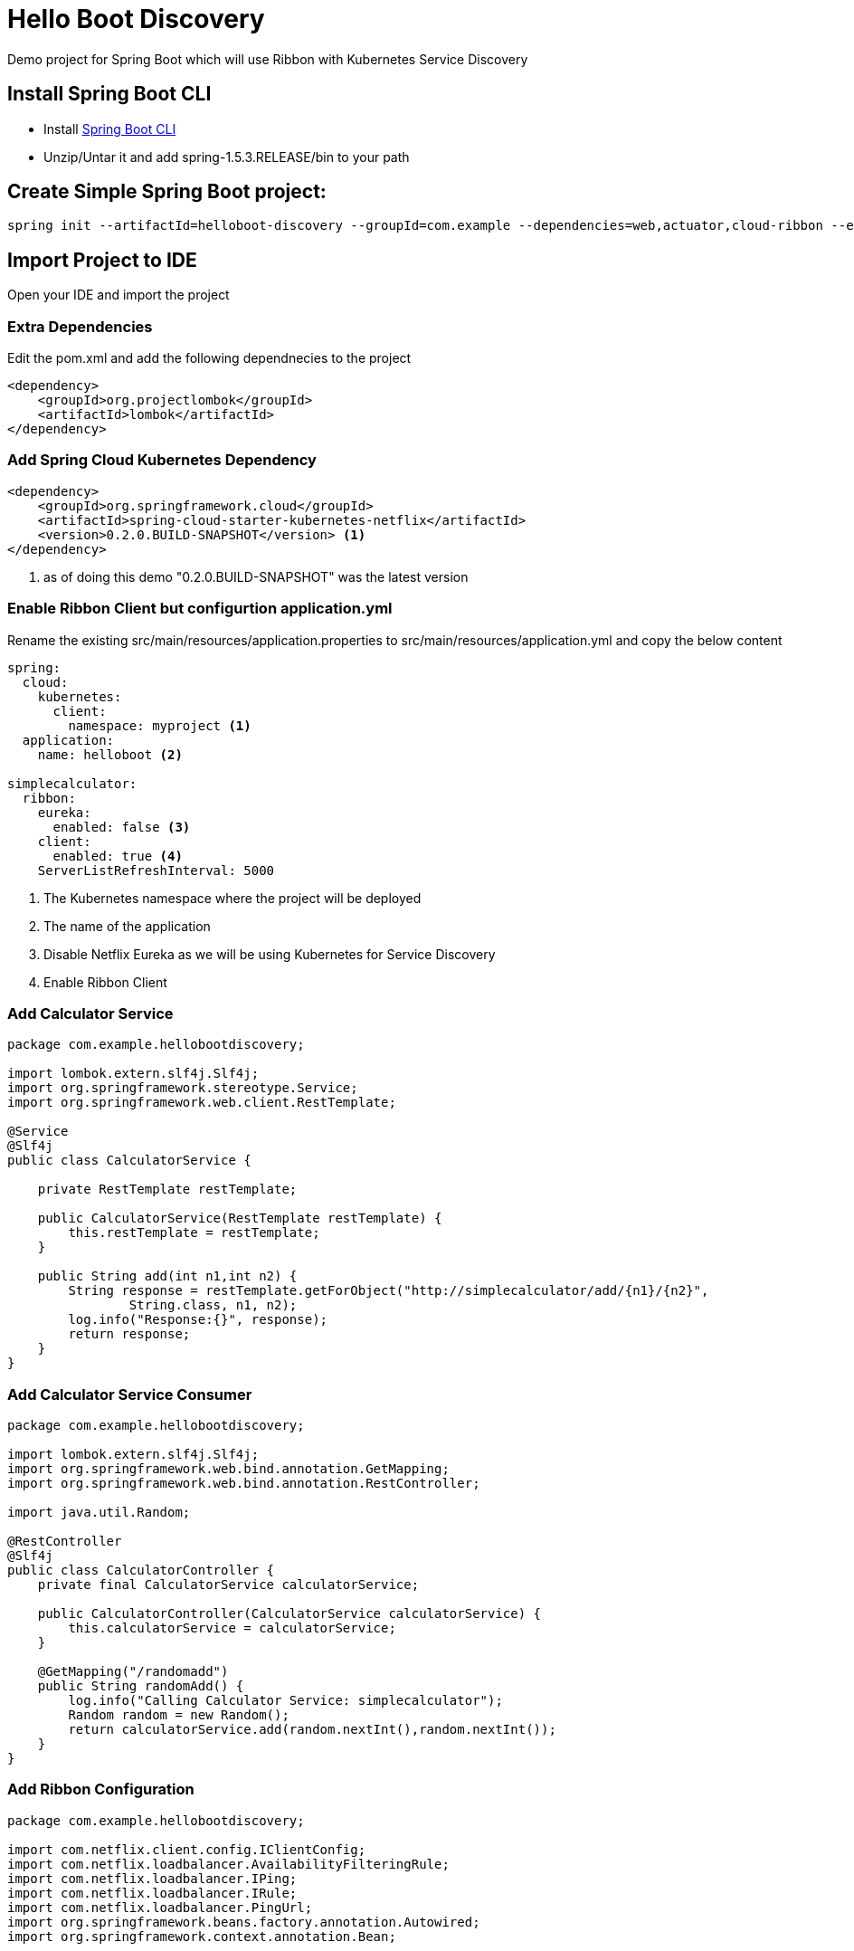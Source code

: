 :linkattrs:

= Hello Boot  Discovery

Demo project for Spring Boot which will use Ribbon with Kubernetes Service Discovery

== Install Spring Boot CLI

* Install
https://docs.spring.io/spring-boot/docs/current/reference/html/getting-started-installing-spring-boot.html#getting-started-installing-the-cli[Spring Boot CLI]

* Unzip/Untar it and add spring-1.5.3.RELEASE/bin to your path

== Create Simple Spring Boot project:

[source,sh]
----
spring init --artifactId=helloboot-discovery --groupId=com.example --dependencies=web,actuator,cloud-ribbon --extract helloboot-discovery
----

== Import Project to IDE

Open your IDE and import the project

=== Extra Dependencies

Edit the pom.xml and add the following dependnecies to the project

[source,xml]
----
<dependency>
    <groupId>org.projectlombok</groupId>
    <artifactId>lombok</artifactId>
</dependency>
----

=== Add Spring Cloud Kubernetes Dependency

[source,xml]
----
<dependency>
    <groupId>org.springframework.cloud</groupId>
    <artifactId>spring-cloud-starter-kubernetes-netflix</artifactId>
    <version>0.2.0.BUILD-SNAPSHOT</version> <1>
</dependency>
----

<1> as of doing this demo "0.2.0.BUILD-SNAPSHOT" was the latest version


=== Enable Ribbon Client but configurtion application.yml

Rename the existing src/main/resources/application.properties to src/main/resources/application.yml and copy the below content
[source,yaml]
----
spring:
  cloud:
    kubernetes:
      client:
        namespace: myproject <1>
  application:
    name: helloboot <2>

simplecalculator:
  ribbon:
    eureka:
      enabled: false <3>
    client:
      enabled: true <4>
    ServerListRefreshInterval: 5000
----

<1> The Kubernetes namespace where the project will be deployed
<2> The name of the application
<3> Disable Netflix Eureka as we will be using Kubernetes for Service Discovery
<4> Enable Ribbon Client

=== Add Calculator Service

[source,java]
----

package com.example.hellobootdiscovery;

import lombok.extern.slf4j.Slf4j;
import org.springframework.stereotype.Service;
import org.springframework.web.client.RestTemplate;

@Service
@Slf4j
public class CalculatorService {

    private RestTemplate restTemplate;

    public CalculatorService(RestTemplate restTemplate) {
        this.restTemplate = restTemplate;
    }

    public String add(int n1,int n2) {
        String response = restTemplate.getForObject("http://simplecalculator/add/{n1}/{n2}",
                String.class, n1, n2);
        log.info("Response:{}", response);
        return response;
    }
}

----

=== Add Calculator Service Consumer

[source,java]
----

package com.example.hellobootdiscovery;

import lombok.extern.slf4j.Slf4j;
import org.springframework.web.bind.annotation.GetMapping;
import org.springframework.web.bind.annotation.RestController;

import java.util.Random;

@RestController
@Slf4j
public class CalculatorController {
    private final CalculatorService calculatorService;

    public CalculatorController(CalculatorService calculatorService) {
        this.calculatorService = calculatorService;
    }

    @GetMapping("/randomadd")
    public String randomAdd() {
        log.info("Calling Calculator Service: simplecalculator");
        Random random = new Random();
        return calculatorService.add(random.nextInt(),random.nextInt());
    }
}

----

=== Add Ribbon Configuration

[source,java]
----

package com.example.hellobootdiscovery;

import com.netflix.client.config.IClientConfig;
import com.netflix.loadbalancer.AvailabilityFilteringRule;
import com.netflix.loadbalancer.IPing;
import com.netflix.loadbalancer.IRule;
import com.netflix.loadbalancer.PingUrl;
import org.springframework.beans.factory.annotation.Autowired;
import org.springframework.context.annotation.Bean;


public class SimpleCalculatorRibbonConfiguration {

    @Autowired
    IClientConfig ribbonClientConfig;

    /**
     *  PingUrl will ping a URL to check the status of each server.
     *  Say Hello has, as you’ll recall, a method mapped to the /path; that means that Ribbon will get an HTTP 200 response when it pings a running Backend Server
     *
     * @param  config Client configuration
     * @return The URL to be used for the Ping
     */
    @Bean
    public IPing ribbonPing(IClientConfig config) {
        return new PingUrl();
    }

    /**
     * AvailabilityFilteringRule will use Ribbon’s built-in circuit breaker functionality to filter out any servers in an “open-circuit” state:
     * if a ping fails to connect to a given server, or if it gets a read failure for the server, Ribbon will consider that server “dead” until it begins to respond normally.
     *
     * @param  config Client configuration
     * @return The Load Balancer rule
     */
    @Bean
    public IRule ribbonRule(IClientConfig config) {
        return new AvailabilityFilteringRule();
    }
}


----

=== Configure Spring Boot Application to use Ribbon

[source,java]
----

package com.example.hellobootdiscovery;

import org.springframework.boot.SpringApplication;
import org.springframework.boot.autoconfigure.SpringBootApplication;
import org.springframework.cloud.client.discovery.EnableDiscoveryClient;
import org.springframework.cloud.client.loadbalancer.LoadBalanced;
import org.springframework.cloud.netflix.ribbon.RibbonClient;
import org.springframework.context.annotation.Bean;
import org.springframework.context.annotation.Configuration;
import org.springframework.web.client.RestTemplate;

@SpringBootApplication
@EnableDiscoveryClient //<1>
@RibbonClient(name = "simplecalcuator", configuration = SimpleCalculatorRibbonConfiguration.class) //<2>
public class DemoApplication {

  public static void main(String[] args) {
    SpringApplication.run(DemoApplication.class, args);
  }

  @Configuration
  public class MyConfig {

    @Bean
    @LoadBalanced //<3>
    public RestTemplate restTemplate() {
      return new RestTemplate();
    }
  }
}
----
<1> Enabling Spring Cloud Discovery
<2> Configuring Netflix Ribbon Client - to use Kubernetes service link:../simplecalculator[simplecalulator]
<3> Making the REST calls to external "simplecalculator" using Netflix Ribbon Client side load balancing

== Deploying in Kubernetes

CRTL + C to stop the running application, if you have minishift running then do `eval $(minishift docker-env)`  to setup required docker environment variables

[source,sh]
----
./mvnw io.fabric8:fabric8-maven-plugin:3.4.1:setup <1>

----

<1> Setup http://fabric8io.github.io/fabric8-maven-plugin[fabric8 maven plugin]

=== Configure JVM Options

Since Java has some issues using the right amount of memory when running as Docker containers, its better to configure the required Heap size.

Add file called `deployment.yml` with the following contents to src/main/fabric8, allow deployment in Kubernetes add the JVM_OPTIONS when starting the application

[source,yaml]
----
apiVersion: "extensions/v1beta1"
kind: "Deployment"
metadata:
  labels:
    hystrix.enabled: "true"
spec:
  replicas: 1
  template:
    spec:
      containers:
      - env:
        - name: "JAVA_OPTIONS"
          value: "-Xms256m -Xmx256m"
----

[source,sh]
----
./mvnw clean fabric8:deploy <1>
----

<1> Build and Deploy the application to Kubernetes

[NOTE]
====

When deploying application in OpenShift we need to provide the project with view role to discover the services in the local cluster.

Add the following yaml content to `src/main/fabric8/rb.yml`

[source,yaml]
----
roleRef:
  name: view
subjects:
- kind: ServiceAccount
  name: default
----

====

=== Accessing application

[source,sh]
----
curl http://helloboot-discovery-myproject.$(minishift ip).nip.io/randomadd
----

You can view the URL from OpenShift console, and access the application via browser as well

image::OpenShift_Web_Console.png[]


==== Testing Load Balancing

Netflix Ribbon is a client side load balancer, to check if the load balancer is working, we need to increase
the instances of 'simplecalculator',  with Kubernetes all you have to do is run the following command

[source,sh]
----
oc scale deploymentconfig simplecalculator --replicas 3
----

Once successfully scaled you can see the pod count via the OpenShift console as shown below,

image::OpenShift_Web_Console_Scaled_Calculator.png[]

Now to test the loadbalancing run the following script,
[source,sh]
----
for i in {1..10}; do curl http://helloboot-discovery-myproject.$(minishift ip).nip.io/randomadd ; echo ""; done;
----

In each call you will see the Calculator is served from different host.

-- END --